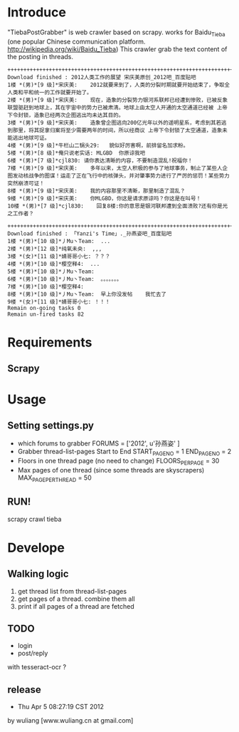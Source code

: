 * Introduce
"TiebaPostGrabber" is web crawler based on scrapy. 
works for Baidu_Tieba (one popular Chinese communication platform. http://wikipedia.org/wiki/Baidu_Tieba)
This crawler grab the text content of the posting in threads.

: ++++++++++++++++++++++++++++++++++++++++++++++++++++++++++++++++++++++++++++++++
: Download finished : 2012人类工作的展望 宋庆美原创_2012吧_百度贴吧
: 1楼 *(男)*[9 级]*宋庆美:	2012就要来到了，人类的分裂时期就要开始结束了，争取全人类和平和统一的工作就要开始了。
: 2楼 *(男)*[9 级]*宋庆美:	现在，造象的分裂势力银河系联邦已经遭到惨败，已被反象联盟驱赶到地球上，其在宇宙中的势力已被肃清。地球上由太空人开通的太空通道已经被 上帝下令封锁，造象已经两次企图逃出均未达其目的。
: 3楼 *(男)*[9 级]*宋庆美:	造象曾企图逃向200亿光年以外的遥明星系，考虑到其若逃到那里，将其捉拿归案将至少需要两年的时间，所以经商议 上帝下令封锁了太空通道，造象未能逃出地球可证。
: 4楼 *(男)*[9 级]*牛栏山二锅头29:	貌似好厉害啊，前排留名加求粉。
: 5楼 *(男)*[8 级]*俺只说老实话:	MLGBD  你原谅我吧
: 6楼 *(男)*[7 级]*cjl830:	请你表达清晰的内容，不要制造混乱!祝福你！
: 7楼 *(男)*[9 级]*宋庆美:	多年以来，太空人积极的参与了地球事务，制止了某些人企图发动核战争的图谋！运走了正在飞行中的核弹头，并对肇事势力进行了严厉的惩罚！某些势力突然崩溃可证！
: 8楼 *(男)*[9 级]*宋庆美:	我的内容那里不清晰，那里制造了混乱？
: 9楼 *(男)*[9 级]*宋庆美:	你MLGBD，你这是请求原谅吗？你这是在叫号！
: 10楼 *(男)*[7 级]*cjl830:	回复8楼:你的意思是银河联邦遭到全面溃败?还有你是光之工作者？

: ++++++++++++++++++++++++++++++++++++++++++++++++++++++++++++++++++++++++++++++++
: Download finished : 「Yanzi's Time」._孙燕姿吧_百度贴吧
: 1楼 *(男)*[10 级]*丿Mu丶Team:	...
: 2楼 *(男)*[12 级]*纯氧未央:	,,,
: 3楼 *(女)*[11 级]*婧哥哥小七:	？？？
: 4楼 *(男)*[10 级]*樱空释4:	...
: 5楼 *(男)*[10 级]*丿Mu丶Team:	
: 6楼 *(男)*[10 级]*丿Mu丶Team:	。。。。。。。
: 7楼 *(男)*[10 级]*樱空释4:	
: 8楼 *(男)*[10 级]*丿Mu丶Team:	早上你没发帖    我忙去了
: 9楼 *(女)*[11 级]*婧哥哥小七:	！！！
: Remain on-going tasks 0
: Remain un-fired tasks 82


* Requirements
** Scrapy 

* Usage
** Setting settings.py
 + which forums to grabber
	FORUMS = ['2012', u'孙燕姿' ]
 + Grabber thread-list-pages Start to End
	START_PAGE_NO = 1
	END_PAGE_NO = 2
 + Floors in one thread page (no need to change)
	FLOORS_PER_PAGE = 30
 + Max pages of one thread (since some threads are skyscrapers)
	MAX_PAGE_PER_THREAD = 50

** RUN!
  scrapy crawl tieba

* Develope
** Walking logic
 1. get thread list from thread-list-pages
 2. get pages of a thread. combine them all
 3. print if all pages of a thread are fetched

** TODO
 + login
 + post/reply
with tesseract-ocr ?

** release
- Thu Apr  5 08:27:19 CST 2012
by wuliang [www.wuliang.cn at gmail.com]


